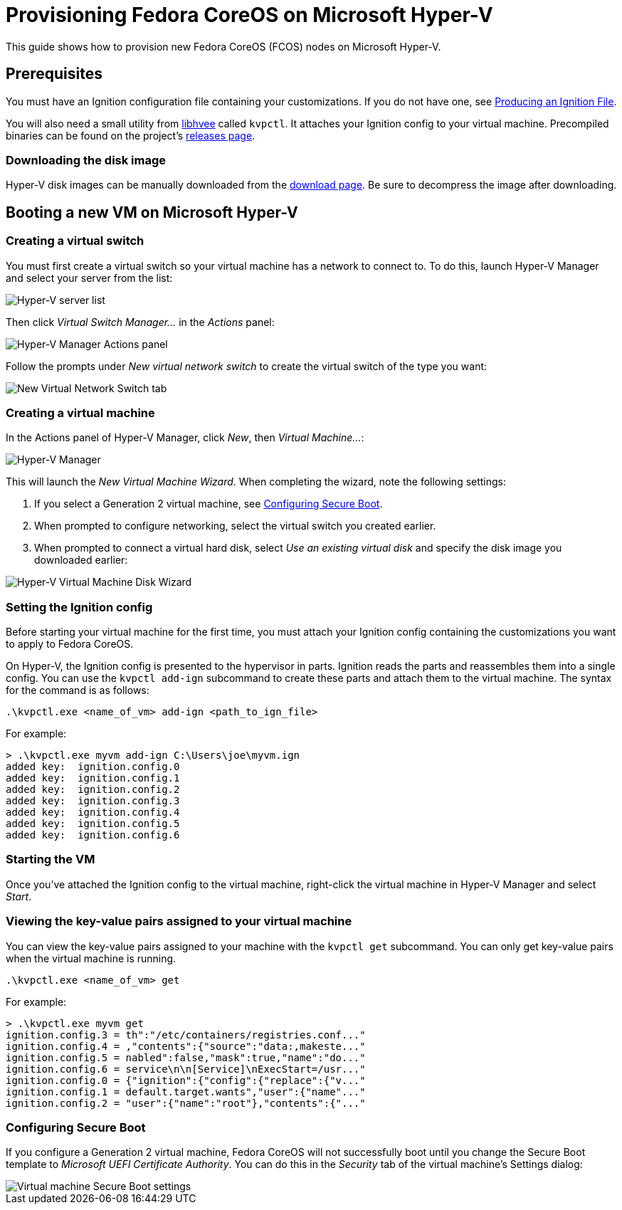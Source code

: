 = Provisioning Fedora CoreOS on Microsoft Hyper-V

This guide shows how to provision new Fedora CoreOS (FCOS) nodes on Microsoft Hyper-V.

== Prerequisites

You must have an Ignition configuration file containing your customizations. If you do not have one, see xref:producing-ign.adoc[Producing an Ignition File].

You will also need a small utility from https://github.com/containers/libhvee[libhvee] called `kvpctl`. It attaches your Ignition config to your virtual machine. Precompiled binaries can be found on the project's https://github.com/containers/libhvee/releases[releases page].

=== Downloading the disk image

Hyper-V disk images can be manually downloaded from the https://fedoraproject.org/coreos/download/[download page]. Be sure to decompress the image after downloading.

== Booting a new VM on Microsoft Hyper-V

=== Creating a virtual switch

You must first create a virtual switch so your virtual machine has a network to connect to. To do this, launch Hyper-V Manager and select your server from the list:

image::hyperv-select-server.png[Hyper-V server list]

Then click _Virtual Switch Manager..._ in the _Actions_ panel:

image::hyperv-actions.png[Hyper-V Manager Actions panel]

Follow the prompts under _New virtual network switch_ to create the virtual switch of the type you want:

image::hyperv-switch-create.png[New Virtual Network Switch tab]

=== Creating a virtual machine

In the Actions panel of Hyper-V Manager, click _New_, then _Virtual Machine..._:

image::hyperv-new.png[Hyper-V Manager]

This will launch the _New Virtual Machine Wizard_. When completing the wizard, note the following settings:

. If you select a Generation 2 virtual machine, see <<Configuring Secure Boot>>.
. When prompted to configure networking, select the virtual switch you created earlier.
. When prompted to connect a virtual hard disk, select _Use an existing virtual disk_ and specify the disk image you downloaded earlier:

image::hyperv-disk.png[Hyper-V Virtual Machine Disk Wizard]

=== Setting the Ignition config

Before starting your virtual machine for the first time, you must attach your Ignition config containing the customizations you want to apply to Fedora CoreOS.

On Hyper-V, the Ignition config is presented to the hypervisor in parts. Ignition reads the parts and reassembles them into a single config. You can use the `kvpctl add-ign` subcommand to create these parts and attach them to the virtual machine. The syntax for the command is as follows:

[source, powershell]
----
.\kvpctl.exe <name_of_vm> add-ign <path_to_ign_file>
----

For example:

[source, console]
----
> .\kvpctl.exe myvm add-ign C:\Users\joe\myvm.ign
added key:  ignition.config.0
added key:  ignition.config.1
added key:  ignition.config.2
added key:  ignition.config.3
added key:  ignition.config.4
added key:  ignition.config.5
added key:  ignition.config.6
----

=== Starting the VM

Once you've attached the Ignition config to the virtual machine, right-click the virtual machine in Hyper-V Manager and select _Start_.

=== Viewing the key-value pairs assigned to your virtual machine

You can view the key-value pairs assigned to your machine with the `kvpctl get` subcommand. You can only get key-value pairs when the virtual machine is running.

[source, powershell]
----
.\kvpctl.exe <name_of_vm> get
----

For example:

[source, console]
----
> .\kvpctl.exe myvm get
ignition.config.3 = th":"/etc/containers/registries.conf..."
ignition.config.4 = ,"contents":{"source":"data:,makeste..."
ignition.config.5 = nabled":false,"mask":true,"name":"do..."
ignition.config.6 = service\n\n[Service]\nExecStart=/usr..."
ignition.config.0 = {"ignition":{"config":{"replace":{"v..."
ignition.config.1 = default.target.wants","user":{"name"..."
ignition.config.2 = "user":{"name":"root"},"contents":{"..."
----

=== Configuring Secure Boot

If you configure a Generation 2 virtual machine, Fedora CoreOS will not successfully boot until you change the Secure Boot template to _Microsoft UEFI Certificate Authority_. You can do this in the _Security_ tab of the virtual machine's Settings dialog:

image::hyperv-secure-boot.png[Virtual machine Secure Boot settings]
